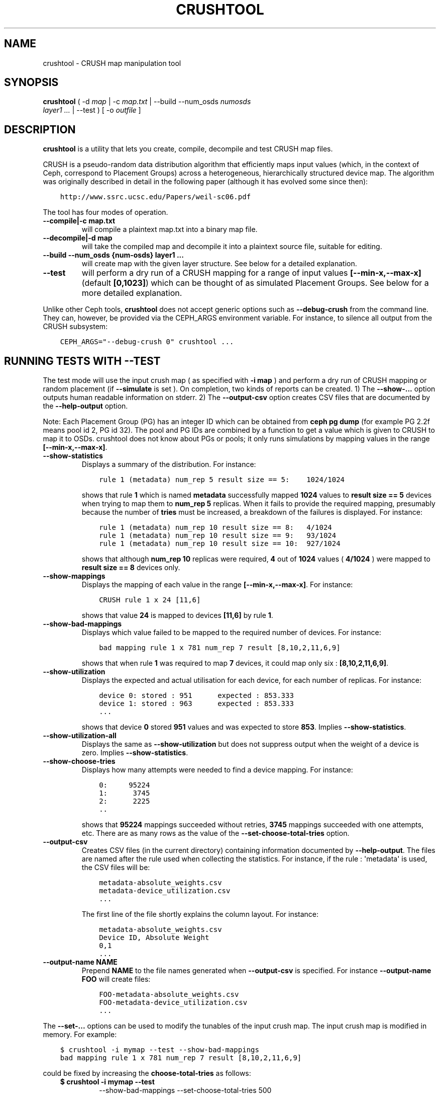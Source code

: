 .\" Man page generated from reStructuredText.
.
.TH "CRUSHTOOL" "8" "July 09, 2018" "dev" "Ceph"
.SH NAME
crushtool \- CRUSH map manipulation tool
.
.nr rst2man-indent-level 0
.
.de1 rstReportMargin
\\$1 \\n[an-margin]
level \\n[rst2man-indent-level]
level margin: \\n[rst2man-indent\\n[rst2man-indent-level]]
-
\\n[rst2man-indent0]
\\n[rst2man-indent1]
\\n[rst2man-indent2]
..
.de1 INDENT
.\" .rstReportMargin pre:
. RS \\$1
. nr rst2man-indent\\n[rst2man-indent-level] \\n[an-margin]
. nr rst2man-indent-level +1
.\" .rstReportMargin post:
..
.de UNINDENT
. RE
.\" indent \\n[an-margin]
.\" old: \\n[rst2man-indent\\n[rst2man-indent-level]]
.nr rst2man-indent-level -1
.\" new: \\n[rst2man-indent\\n[rst2man-indent-level]]
.in \\n[rst2man-indent\\n[rst2man-indent-level]]u
..
.SH SYNOPSIS
.nf
\fBcrushtool\fP ( \-d \fImap\fP | \-c \fImap.txt\fP | \-\-build \-\-num_osds \fInumosds\fP
\fIlayer1\fP \fI\&...\fP | \-\-test ) [ \-o \fIoutfile\fP ]
.fi
.sp
.SH DESCRIPTION
.sp
\fBcrushtool\fP is a utility that lets you create, compile, decompile
and test CRUSH map files.
.sp
CRUSH is a pseudo\-random data distribution algorithm that efficiently
maps input values (which, in the context of Ceph, correspond to Placement
Groups) across a heterogeneous, hierarchically structured device map.
The algorithm was originally described in detail in the following paper
(although it has evolved some since then):
.INDENT 0.0
.INDENT 3.5
.sp
.nf
.ft C
http://www.ssrc.ucsc.edu/Papers/weil\-sc06.pdf
.ft P
.fi
.UNINDENT
.UNINDENT
.sp
The tool has four modes of operation.
.INDENT 0.0
.TP
.B \-\-compile|\-c map.txt
will compile a plaintext map.txt into a binary map file.
.UNINDENT
.INDENT 0.0
.TP
.B \-\-decompile|\-d map
will take the compiled map and decompile it into a plaintext source
file, suitable for editing.
.UNINDENT
.INDENT 0.0
.TP
.B \-\-build \-\-num_osds {num\-osds} layer1 ...
will create map with the given layer structure. See below for a
detailed explanation.
.UNINDENT
.INDENT 0.0
.TP
.B \-\-test
will perform a dry run of a CRUSH mapping for a range of input
values \fB[\-\-min\-x,\-\-max\-x]\fP (default \fB[0,1023]\fP) which can be
thought of as simulated Placement Groups. See below for a more
detailed explanation.
.UNINDENT
.sp
Unlike other Ceph tools, \fBcrushtool\fP does not accept generic options
such as \fB\-\-debug\-crush\fP from the command line. They can, however, be
provided via the CEPH_ARGS environment variable. For instance, to
silence all output from the CRUSH subsystem:
.INDENT 0.0
.INDENT 3.5
.sp
.nf
.ft C
CEPH_ARGS="\-\-debug\-crush 0" crushtool ...
.ft P
.fi
.UNINDENT
.UNINDENT
.SH RUNNING TESTS WITH --TEST
.sp
The test mode will use the input crush map ( as specified with \fB\-i
map\fP ) and perform a dry run of CRUSH mapping or random placement
(if \fB\-\-simulate\fP is set ). On completion, two kinds of reports can be
created.
1) The \fB\-\-show\-...\fP option outputs human readable information
on stderr.
2) The \fB\-\-output\-csv\fP option creates CSV files that are
documented by the \fB\-\-help\-output\fP option.
.sp
Note: Each Placement Group (PG) has an integer ID which can be obtained
from \fBceph pg dump\fP (for example PG 2.2f means pool id 2, PG id 32).
The pool and PG IDs are combined by a function to get a value which is
given to CRUSH to map it to OSDs. crushtool does not know about PGs or
pools; it only runs simulations by mapping values in the range
\fB[\-\-min\-x,\-\-max\-x]\fP\&.
.INDENT 0.0
.TP
.B \-\-show\-statistics
Displays a summary of the distribution. For instance:
.INDENT 7.0
.INDENT 3.5
.sp
.nf
.ft C
rule 1 (metadata) num_rep 5 result size == 5:    1024/1024
.ft P
.fi
.UNINDENT
.UNINDENT
.sp
shows that rule \fB1\fP which is named \fBmetadata\fP successfully
mapped \fB1024\fP values to \fBresult size == 5\fP devices when trying
to map them to \fBnum_rep 5\fP replicas. When it fails to provide the
required mapping, presumably because the number of \fBtries\fP must
be increased, a breakdown of the failures is displayed. For instance:
.INDENT 7.0
.INDENT 3.5
.sp
.nf
.ft C
rule 1 (metadata) num_rep 10 result size == 8:   4/1024
rule 1 (metadata) num_rep 10 result size == 9:   93/1024
rule 1 (metadata) num_rep 10 result size == 10:  927/1024
.ft P
.fi
.UNINDENT
.UNINDENT
.sp
shows that although \fBnum_rep 10\fP replicas were required, \fB4\fP
out of \fB1024\fP values ( \fB4/1024\fP ) were mapped to \fBresult size
== 8\fP devices only.
.UNINDENT
.INDENT 0.0
.TP
.B \-\-show\-mappings
Displays the mapping of each value in the range \fB[\-\-min\-x,\-\-max\-x]\fP\&.
For instance:
.INDENT 7.0
.INDENT 3.5
.sp
.nf
.ft C
CRUSH rule 1 x 24 [11,6]
.ft P
.fi
.UNINDENT
.UNINDENT
.sp
shows that value \fB24\fP is mapped to devices \fB[11,6]\fP by rule
\fB1\fP\&.
.UNINDENT
.INDENT 0.0
.TP
.B \-\-show\-bad\-mappings
Displays which value failed to be mapped to the required number of
devices. For instance:
.INDENT 7.0
.INDENT 3.5
.sp
.nf
.ft C
bad mapping rule 1 x 781 num_rep 7 result [8,10,2,11,6,9]
.ft P
.fi
.UNINDENT
.UNINDENT
.sp
shows that when rule \fB1\fP was required to map \fB7\fP devices, it
could map only six : \fB[8,10,2,11,6,9]\fP\&.
.UNINDENT
.INDENT 0.0
.TP
.B \-\-show\-utilization
Displays the expected and actual utilisation for each device, for
each number of replicas. For instance:
.INDENT 7.0
.INDENT 3.5
.sp
.nf
.ft C
device 0: stored : 951      expected : 853.333
device 1: stored : 963      expected : 853.333
\&...
.ft P
.fi
.UNINDENT
.UNINDENT
.sp
shows that device \fB0\fP stored \fB951\fP values and was expected to store \fB853\fP\&.
Implies \fB\-\-show\-statistics\fP\&.
.UNINDENT
.INDENT 0.0
.TP
.B \-\-show\-utilization\-all
Displays the same as \fB\-\-show\-utilization\fP but does not suppress
output when the weight of a device is zero.
Implies \fB\-\-show\-statistics\fP\&.
.UNINDENT
.INDENT 0.0
.TP
.B \-\-show\-choose\-tries
Displays how many attempts were needed to find a device mapping.
For instance:
.INDENT 7.0
.INDENT 3.5
.sp
.nf
.ft C
0:     95224
1:      3745
2:      2225
\&..
.ft P
.fi
.UNINDENT
.UNINDENT
.sp
shows that \fB95224\fP mappings succeeded without retries, \fB3745\fP
mappings succeeded with one attempts, etc. There are as many rows
as the value of the \fB\-\-set\-choose\-total\-tries\fP option.
.UNINDENT
.INDENT 0.0
.TP
.B \-\-output\-csv
Creates CSV files (in the current directory) containing information
documented by \fB\-\-help\-output\fP\&. The files are named after the rule
used when collecting the statistics. For instance, if the rule
: \(aqmetadata\(aq is used, the CSV files will be:
.INDENT 7.0
.INDENT 3.5
.sp
.nf
.ft C
metadata\-absolute_weights.csv
metadata\-device_utilization.csv
\&...
.ft P
.fi
.UNINDENT
.UNINDENT
.sp
The first line of the file shortly explains the column layout. For
instance:
.INDENT 7.0
.INDENT 3.5
.sp
.nf
.ft C
metadata\-absolute_weights.csv
Device ID, Absolute Weight
0,1
\&...
.ft P
.fi
.UNINDENT
.UNINDENT
.UNINDENT
.INDENT 0.0
.TP
.B \-\-output\-name NAME
Prepend \fBNAME\fP to the file names generated when \fB\-\-output\-csv\fP
is specified. For instance \fB\-\-output\-name FOO\fP will create
files:
.INDENT 7.0
.INDENT 3.5
.sp
.nf
.ft C
FOO\-metadata\-absolute_weights.csv
FOO\-metadata\-device_utilization.csv
\&...
.ft P
.fi
.UNINDENT
.UNINDENT
.UNINDENT
.sp
The \fB\-\-set\-...\fP options can be used to modify the tunables of the
input crush map. The input crush map is modified in
memory. For example:
.INDENT 0.0
.INDENT 3.5
.sp
.nf
.ft C
$ crushtool \-i mymap \-\-test \-\-show\-bad\-mappings
bad mapping rule 1 x 781 num_rep 7 result [8,10,2,11,6,9]
.ft P
.fi
.UNINDENT
.UNINDENT
.sp
could be fixed by increasing the \fBchoose\-total\-tries\fP as follows:
.INDENT 0.0
.INDENT 3.5
.INDENT 0.0
.TP
.B $ crushtool \-i mymap \-\-test 
\-\-show\-bad\-mappings \-\-set\-choose\-total\-tries 500
.UNINDENT
.UNINDENT
.UNINDENT
.SH BUILDING A MAP WITH --BUILD
.sp
The build mode will generate hierarchical maps. The first argument
specifies the number of devices (leaves) in the CRUSH hierarchy. Each
layer describes how the layer (or devices) preceding it should be
grouped.
.sp
Each layer consists of:
.INDENT 0.0
.INDENT 3.5
.sp
.nf
.ft C
bucket ( uniform | list | tree | straw ) size
.ft P
.fi
.UNINDENT
.UNINDENT
.sp
The \fBbucket\fP is the type of the buckets in the layer
(e.g. "rack"). Each bucket name will be built by appending a unique
number to the \fBbucket\fP string (e.g. "rack0", "rack1"...).
.sp
The second component is the type of bucket: \fBstraw\fP should be used
most of the time.
.sp
The third component is the maximum size of the bucket. A size of zero
means a bucket of infinite capacity.
.SH EXAMPLE
.sp
Suppose we have two rows with two racks each and 20 nodes per rack. Suppose
each node contains 4 storage devices for Ceph OSD Daemons. This configuration
allows us to deploy 320 Ceph OSD Daemons. Lets assume a 42U rack with 2U nodes,
leaving an extra 2U for a rack switch.
.sp
To reflect our hierarchy of devices, nodes, racks and rows, we would execute
the following:
.INDENT 0.0
.INDENT 3.5
.sp
.nf
.ft C
$ crushtool \-o crushmap \-\-build \-\-num_osds 320 \e
       node straw 4 \e
       rack straw 20 \e
       row straw 2 \e
       root straw 0
# id        weight  type name       reweight
\-87 320     root root
\-85 160             row row0
\-81 80                      rack rack0
\-1  4                               node node0
0   1                                       osd.0   1
1   1                                       osd.1   1
2   1                                       osd.2   1
3   1                                       osd.3   1
\-2  4                               node node1
4   1                                       osd.4   1
5   1                                       osd.5   1
\&...
.ft P
.fi
.UNINDENT
.UNINDENT
.sp
CRUSH rulesets are created so the generated crushmap can be
tested. They are the same rulesets as the one created by default when
creating a new Ceph cluster. They can be further edited with:
.INDENT 0.0
.INDENT 3.5
.sp
.nf
.ft C
# decompile
crushtool \-d crushmap \-o map.txt

# edit
emacs map.txt

# recompile
crushtool \-c map.txt \-o crushmap
.ft P
.fi
.UNINDENT
.UNINDENT
.SH EXAMPLE OUTPUT FROM --TEST
.sp
See \fI\%https://github.com/ceph/ceph/blob/master/src/test/cli/crushtool/set\-choose.t\fP
for sample \fBcrushtool \-\-test\fP commands and output produced thereby.
.SH AVAILABILITY
.sp
\fBcrushtool\fP is part of Ceph, a massively scalable, open\-source, distributed storage system. Please
refer to the Ceph documentation at \fI\%http://ceph.com/docs\fP for more
information.
.SH SEE ALSO
.sp
\fBceph\fP(8),
\fBosdmaptool\fP(8),
.SH AUTHORS
.sp
John Wilkins, Sage Weil, Loic Dachary
.SH COPYRIGHT
2010-2014, Inktank Storage, Inc. and contributors. Licensed under Creative Commons Attribution Share Alike 3.0 (CC-BY-SA-3.0)
.\" Generated by docutils manpage writer.
.
